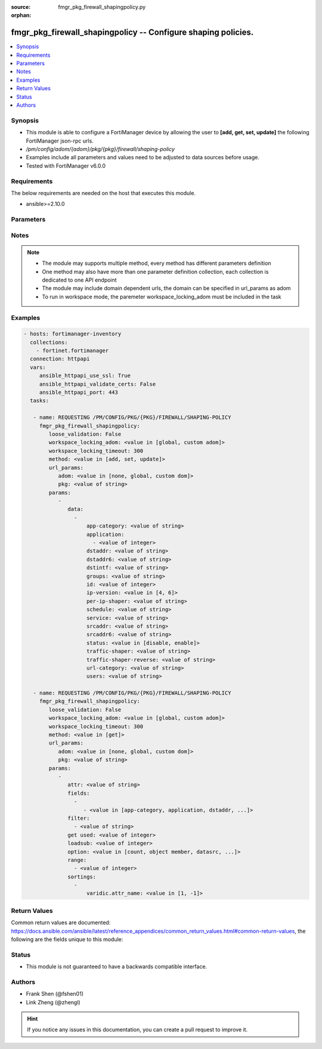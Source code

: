 :source: fmgr_pkg_firewall_shapingpolicy.py

:orphan:

.. _fmgr_pkg_firewall_shapingpolicy:

fmgr_pkg_firewall_shapingpolicy -- Configure shaping policies.
++++++++++++++++++++++++++++++++++++++++++++++++++++++++++++++

.. versionadded:: 2.10

.. contents::
   :local:
   :depth: 1


Synopsis
--------

- This module is able to configure a FortiManager device by allowing the user to **[add, get, set, update]** the following FortiManager json-rpc urls.
- `/pm/config/adom/{adom}/pkg/{pkg}/firewall/shaping-policy`
- Examples include all parameters and values need to be adjusted to data sources before usage.
- Tested with FortiManager v6.0.0


Requirements
------------
The below requirements are needed on the host that executes this module.

- ansible>=2.10.0



Parameters
----------

.. raw:: html

 <ul>
 <li><span class="li-head">loose_validation</span> - Do parameter validation in a loose way <span class="li-normal">type: bool</span> <span class="li-required">required: false</span> <span class="li-normal">default: false</span>  </li>
 <li><span class="li-head">workspace_locking_adom</span> - Acquire the workspace lock if FortiManager is running in workspace mode <span class="li-normal">type: str</span> <span class="li-required">required: false</span> <span class="li-normal"> choices: global, custom dom</span> </li>
 <li><span class="li-head">workspace_locking_timeout</span> - The maximum time in seconds to wait for other users to release workspace lock <span class="li-normal">type: integer</span> <span class="li-required">required: false</span>  <span class="li-normal">default: 300</span> </li>
 <li><span class="li-head">url_params</span> - parameters in url path <span class="li-normal">type: dict</span> <span class="li-required">required: true</span></li>
 <ul class="ul-self">
 <li><span class="li-head">adom</span> - the domain prefix <span class="li-normal">type: str</span> <span class="li-normal"> choices: none, global, custom dom</span></li>
 <li><span class="li-head">pkg</span> - the object name <span class="li-normal">type: str</span> </li>
 </ul>
 <li><span class="li-head">parameters for method: [add, set, update]</span> - Configure shaping policies.</li>
 <ul class="ul-self">
 <li><span class="li-head">data</span> - No description for the parameter <span class="li-normal">type: array</span> <ul class="ul-self">
 <li><span class="li-head">app-category</span> - IDs of one or more application categories that this shaper applies application control traffic shaping to. <span class="li-normal">type: str</span> </li>
 <li><span class="li-head">application</span> - No description for the parameter <span class="li-normal">type: array</span> <ul class="ul-self">
 <li><span class="li-head">{no-name}</span> - No description for the parameter <span class="li-normal">type: int</span> </li>
 </ul>
 <li><span class="li-head">dstaddr</span> - IPv4 destination address and address group names. <span class="li-normal">type: str</span> </li>
 <li><span class="li-head">dstaddr6</span> - IPv6 destination address and address group names. <span class="li-normal">type: str</span> </li>
 <li><span class="li-head">dstintf</span> - One or more outgoing (egress) interfaces. <span class="li-normal">type: str</span> </li>
 <li><span class="li-head">groups</span> - Apply this traffic shaping policy to user groups that have authenticated with the FortiGate. <span class="li-normal">type: str</span> </li>
 <li><span class="li-head">id</span> - Shaping policy ID. <span class="li-normal">type: int</span> </li>
 <li><span class="li-head">ip-version</span> - Apply this traffic shaping policy to IPv4 or IPv6 traffic. <span class="li-normal">type: str</span>  <span class="li-normal">choices: [4, 6]</span> </li>
 <li><span class="li-head">per-ip-shaper</span> - Per-IP traffic shaper to apply with this policy. <span class="li-normal">type: str</span> </li>
 <li><span class="li-head">schedule</span> - Schedule name. <span class="li-normal">type: str</span> </li>
 <li><span class="li-head">service</span> - Service and service group names. <span class="li-normal">type: str</span> </li>
 <li><span class="li-head">srcaddr</span> - IPv4 source address and address group names. <span class="li-normal">type: str</span> </li>
 <li><span class="li-head">srcaddr6</span> - IPv6 source address and address group names. <span class="li-normal">type: str</span> </li>
 <li><span class="li-head">status</span> - Enable/disable this traffic shaping policy. <span class="li-normal">type: str</span>  <span class="li-normal">choices: [disable, enable]</span> </li>
 <li><span class="li-head">traffic-shaper</span> - Traffic shaper to apply to traffic forwarded by the firewall policy. <span class="li-normal">type: str</span> </li>
 <li><span class="li-head">traffic-shaper-reverse</span> - Traffic shaper to apply to response traffic received by the firewall policy. <span class="li-normal">type: str</span> </li>
 <li><span class="li-head">url-category</span> - IDs of one or more FortiGuard Web Filtering categories that this shaper applies traffic shaping to. <span class="li-normal">type: str</span> </li>
 <li><span class="li-head">users</span> - Apply this traffic shaping policy to individual users that have authenticated with the FortiGate. <span class="li-normal">type: str</span> </li>
 </ul>
 </ul>
 <li><span class="li-head">parameters for method: [get]</span> - Configure shaping policies.</li>
 <ul class="ul-self">
 <li><span class="li-head">attr</span> - The name of the attribute to retrieve its datasource. <span class="li-normal">type: str</span> </li>
 <li><span class="li-head">fields</span> - No description for the parameter <span class="li-normal">type: array</span> <ul class="ul-self">
 <li><span class="li-head">{no-name}</span> - No description for the parameter <span class="li-normal">type: array</span> <ul class="ul-self">
 <li><span class="li-head">{no-name}</span> - No description for the parameter <span class="li-normal">type: str</span>  <span class="li-normal">choices: [app-category, application, dstaddr, dstaddr6, dstintf, groups, id, ip-version, per-ip-shaper, schedule, service, srcaddr, srcaddr6, status, traffic-shaper, traffic-shaper-reverse, url-category, users]</span> </li>
 </ul>
 </ul>
 <li><span class="li-head">filter</span> - No description for the parameter <span class="li-normal">type: array</span> <ul class="ul-self">
 <li><span class="li-head">{no-name}</span> - No description for the parameter <span class="li-normal">type: str</span> </li>
 </ul>
 <li><span class="li-head">get used</span> - No description for the parameter <span class="li-normal">type: int</span> </li>
 <li><span class="li-head">loadsub</span> - Enable or disable the return of any sub-objects. <span class="li-normal">type: int</span> </li>
 <li><span class="li-head">option</span> - Set fetch option for the request. <span class="li-normal">type: str</span>  <span class="li-normal">choices: [count, object member, datasrc, get reserved, syntax]</span> </li>
 <li><span class="li-head">range</span> - No description for the parameter <span class="li-normal">type: array</span> <ul class="ul-self">
 <li><span class="li-head">{no-name}</span> - No description for the parameter <span class="li-normal">type: int</span> </li>
 </ul>
 <li><span class="li-head">sortings</span> - No description for the parameter <span class="li-normal">type: array</span> <ul class="ul-self">
 <li><span class="li-head">{attr_name}</span> - No description for the parameter <span class="li-normal">type: int</span>  <span class="li-normal">choices: [1, -1]</span> </li>
 </ul>
 </ul>
 </ul>






Notes
-----
.. note::

   - The module may supports multiple method, every method has different parameters definition

   - One method may also have more than one parameter definition collection, each collection is dedicated to one API endpoint

   - The module may include domain dependent urls, the domain can be specified in url_params as adom

   - To run in workspace mode, the paremeter workspace_locking_adom must be included in the task

Examples
--------

.. code-block:: yaml+jinja

 - hosts: fortimanager-inventory
   collections:
     - fortinet.fortimanager
   connection: httpapi
   vars:
      ansible_httpapi_use_ssl: True
      ansible_httpapi_validate_certs: False
      ansible_httpapi_port: 443
   tasks:

    - name: REQUESTING /PM/CONFIG/PKG/{PKG}/FIREWALL/SHAPING-POLICY
      fmgr_pkg_firewall_shapingpolicy:
         loose_validation: False
         workspace_locking_adom: <value in [global, custom adom]>
         workspace_locking_timeout: 300
         method: <value in [add, set, update]>
         url_params:
            adom: <value in [none, global, custom dom]>
            pkg: <value of string>
         params:
            -
               data:
                 -
                     app-category: <value of string>
                     application:
                       - <value of integer>
                     dstaddr: <value of string>
                     dstaddr6: <value of string>
                     dstintf: <value of string>
                     groups: <value of string>
                     id: <value of integer>
                     ip-version: <value in [4, 6]>
                     per-ip-shaper: <value of string>
                     schedule: <value of string>
                     service: <value of string>
                     srcaddr: <value of string>
                     srcaddr6: <value of string>
                     status: <value in [disable, enable]>
                     traffic-shaper: <value of string>
                     traffic-shaper-reverse: <value of string>
                     url-category: <value of string>
                     users: <value of string>

    - name: REQUESTING /PM/CONFIG/PKG/{PKG}/FIREWALL/SHAPING-POLICY
      fmgr_pkg_firewall_shapingpolicy:
         loose_validation: False
         workspace_locking_adom: <value in [global, custom adom]>
         workspace_locking_timeout: 300
         method: <value in [get]>
         url_params:
            adom: <value in [none, global, custom dom]>
            pkg: <value of string>
         params:
            -
               attr: <value of string>
               fields:
                 -
                    - <value in [app-category, application, dstaddr, ...]>
               filter:
                 - <value of string>
               get used: <value of integer>
               loadsub: <value of integer>
               option: <value in [count, object member, datasrc, ...]>
               range:
                 - <value of integer>
               sortings:
                 -
                     varidic.attr_name: <value in [1, -1]>



Return Values
-------------


Common return values are documented: https://docs.ansible.com/ansible/latest/reference_appendices/common_return_values.html#common-return-values, the following are the fields unique to this module:


.. raw:: html

 <ul>
 <li><span class="li-return"> return values for method: [add, set, update]</span> </li>
 <ul class="ul-self">
 <li><span class="li-return">data</span>
 - No description for the parameter <span class="li-normal">type: array</span> <ul class="ul-self">
 <li> <span class="li-return"> id </span> - Shaping policy ID. <span class="li-normal">type: int</span>  </li>
 </ul>
 <li><span class="li-return">status</span>
 - No description for the parameter <span class="li-normal">type: dict</span> <ul class="ul-self">
 <li> <span class="li-return"> code </span> - No description for the parameter <span class="li-normal">type: int</span>  </li>
 <li> <span class="li-return"> message </span> - No description for the parameter <span class="li-normal">type: str</span>  </li>
 </ul>
 <li><span class="li-return">url</span>
 - No description for the parameter <span class="li-normal">type: str</span>  <span class="li-normal">example: /pm/config/adom/{adom}/pkg/{pkg}/firewall/shaping-policy</span>  </li>
 </ul>
 <li><span class="li-return"> return values for method: [get]</span> </li>
 <ul class="ul-self">
 <li><span class="li-return">data</span>
 - No description for the parameter <span class="li-normal">type: array</span> <ul class="ul-self">
 <li> <span class="li-return"> app-category </span> - IDs of one or more application categories that this shaper applies application control traffic shaping to. <span class="li-normal">type: str</span>  </li>
 <li> <span class="li-return"> application </span> - No description for the parameter <span class="li-normal">type: array</span> <ul class="ul-self">
 <li><span class="li-return">{no-name}</span> - No description for the parameter <span class="li-normal">type: int</span>  </li>
 </ul>
 <li> <span class="li-return"> dstaddr </span> - IPv4 destination address and address group names. <span class="li-normal">type: str</span>  </li>
 <li> <span class="li-return"> dstaddr6 </span> - IPv6 destination address and address group names. <span class="li-normal">type: str</span>  </li>
 <li> <span class="li-return"> dstintf </span> - One or more outgoing (egress) interfaces. <span class="li-normal">type: str</span>  </li>
 <li> <span class="li-return"> groups </span> - Apply this traffic shaping policy to user groups that have authenticated with the FortiGate. <span class="li-normal">type: str</span>  </li>
 <li> <span class="li-return"> id </span> - Shaping policy ID. <span class="li-normal">type: int</span>  </li>
 <li> <span class="li-return"> ip-version </span> - Apply this traffic shaping policy to IPv4 or IPv6 traffic. <span class="li-normal">type: str</span>  </li>
 <li> <span class="li-return"> per-ip-shaper </span> - Per-IP traffic shaper to apply with this policy. <span class="li-normal">type: str</span>  </li>
 <li> <span class="li-return"> schedule </span> - Schedule name. <span class="li-normal">type: str</span>  </li>
 <li> <span class="li-return"> service </span> - Service and service group names. <span class="li-normal">type: str</span>  </li>
 <li> <span class="li-return"> srcaddr </span> - IPv4 source address and address group names. <span class="li-normal">type: str</span>  </li>
 <li> <span class="li-return"> srcaddr6 </span> - IPv6 source address and address group names. <span class="li-normal">type: str</span>  </li>
 <li> <span class="li-return"> status </span> - Enable/disable this traffic shaping policy. <span class="li-normal">type: str</span>  </li>
 <li> <span class="li-return"> traffic-shaper </span> - Traffic shaper to apply to traffic forwarded by the firewall policy. <span class="li-normal">type: str</span>  </li>
 <li> <span class="li-return"> traffic-shaper-reverse </span> - Traffic shaper to apply to response traffic received by the firewall policy. <span class="li-normal">type: str</span>  </li>
 <li> <span class="li-return"> url-category </span> - IDs of one or more FortiGuard Web Filtering categories that this shaper applies traffic shaping to. <span class="li-normal">type: str</span>  </li>
 <li> <span class="li-return"> users </span> - Apply this traffic shaping policy to individual users that have authenticated with the FortiGate. <span class="li-normal">type: str</span>  </li>
 </ul>
 <li><span class="li-return">status</span>
 - No description for the parameter <span class="li-normal">type: dict</span> <ul class="ul-self">
 <li> <span class="li-return"> code </span> - No description for the parameter <span class="li-normal">type: int</span>  </li>
 <li> <span class="li-return"> message </span> - No description for the parameter <span class="li-normal">type: str</span>  </li>
 </ul>
 <li><span class="li-return">url</span>
 - No description for the parameter <span class="li-normal">type: str</span>  <span class="li-normal">example: /pm/config/adom/{adom}/pkg/{pkg}/firewall/shaping-policy</span>  </li>
 </ul>
 </ul>





Status
------

- This module is not guaranteed to have a backwards compatible interface.


Authors
-------

- Frank Shen (@fshen01)
- Link Zheng (@zhengl)


.. hint::

    If you notice any issues in this documentation, you can create a pull request to improve it.



